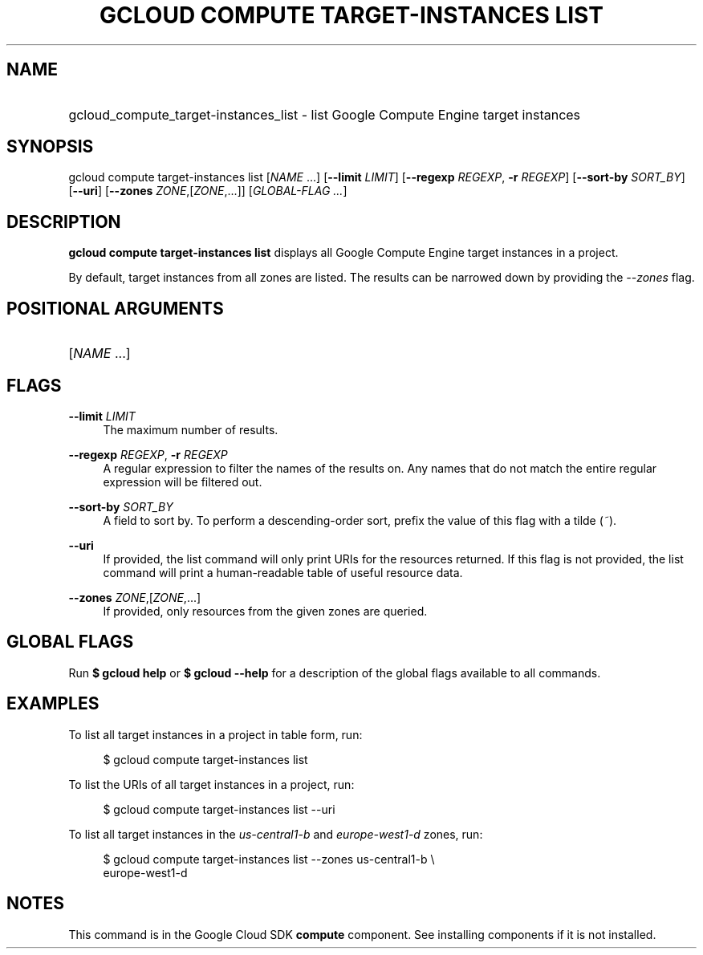 .TH "GCLOUD COMPUTE TARGET-INSTANCES LIST" "1" "" "" ""
.ie \n(.g .ds Aq \(aq
.el       .ds Aq '
.nh
.ad l
.SH "NAME"
.HP
gcloud_compute_target-instances_list \- list Google Compute Engine target instances
.SH "SYNOPSIS"
.sp
gcloud compute target\-instances list [\fINAME\fR \&...] [\fB\-\-limit\fR \fILIMIT\fR] [\fB\-\-regexp\fR \fIREGEXP\fR, \fB\-r\fR \fIREGEXP\fR] [\fB\-\-sort\-by\fR \fISORT_BY\fR] [\fB\-\-uri\fR] [\fB\-\-zones\fR \fIZONE\fR,[\fIZONE\fR,\&...]] [\fIGLOBAL\-FLAG \&...\fR]
.SH "DESCRIPTION"
.sp
\fBgcloud compute target\-instances list\fR displays all Google Compute Engine target instances in a project\&.
.sp
By default, target instances from all zones are listed\&. The results can be narrowed down by providing the \fI\-\-zones\fR flag\&.
.SH "POSITIONAL ARGUMENTS"
.HP
[\fINAME\fR \&...]
.RE
.SH "FLAGS"
.PP
\fB\-\-limit\fR \fILIMIT\fR
.RS 4
The maximum number of results\&.
.RE
.PP
\fB\-\-regexp\fR \fIREGEXP\fR, \fB\-r\fR \fIREGEXP\fR
.RS 4
A regular expression to filter the names of the results on\&. Any names that do not match the entire regular expression will be filtered out\&.
.RE
.PP
\fB\-\-sort\-by\fR \fISORT_BY\fR
.RS 4
A field to sort by\&. To perform a descending\-order sort, prefix the value of this flag with a tilde (\fI~\fR)\&.
.RE
.PP
\fB\-\-uri\fR
.RS 4
If provided, the list command will only print URIs for the resources returned\&. If this flag is not provided, the list command will print a human\-readable table of useful resource data\&.
.RE
.PP
\fB\-\-zones\fR \fIZONE\fR,[\fIZONE\fR,\&...]
.RS 4
If provided, only resources from the given zones are queried\&.
.RE
.SH "GLOBAL FLAGS"
.sp
Run \fB$ \fR\fBgcloud\fR\fB help\fR or \fB$ \fR\fBgcloud\fR\fB \-\-help\fR for a description of the global flags available to all commands\&.
.SH "EXAMPLES"
.sp
To list all target instances in a project in table form, run:
.sp
.if n \{\
.RS 4
.\}
.nf
$ gcloud compute target\-instances list
.fi
.if n \{\
.RE
.\}
.sp
To list the URIs of all target instances in a project, run:
.sp
.if n \{\
.RS 4
.\}
.nf
$ gcloud compute target\-instances list \-\-uri
.fi
.if n \{\
.RE
.\}
.sp
To list all target instances in the \fIus\-central1\-b\fR and \fIeurope\-west1\-d\fR zones, run:
.sp
.if n \{\
.RS 4
.\}
.nf
$ gcloud compute target\-instances list \-\-zones us\-central1\-b \e
    europe\-west1\-d
.fi
.if n \{\
.RE
.\}
.SH "NOTES"
.sp
This command is in the Google Cloud SDK \fBcompute\fR component\&. See installing components if it is not installed\&.
